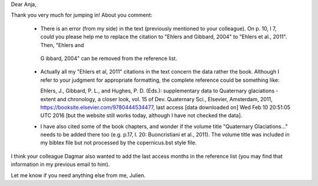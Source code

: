 Dear Anja,

Thank you very much for jumping in! About you comment:

 * There is an error (from my side) in the text (previously mentioned to your
   colleague). On p. 10, l 7, could you please help me to replace the citation
   to "Ehlers and Gibbard, 2004" to "Ehlers et al., 2011". Then, "Ehlers and
  G ibbard, 2004" can be removed from the reference list.

 * Actually all my "Ehlers et al, 2011" citations in the text concern the data
   rather the book. Although I refer to your judgment for appropriate
   formatting, the complete reference could be something like:

   Ehlers, J., Gibbard, P. L., and Hughes, P. D. (Eds.): supplementary data to
   Quaternary glaciations - extent and chronology, a closer look, vol. 15 of
   Dev. Quaternary Sci., Elsevier, Amsterdam, 2011,
   https://booksite.elsevier.com/9780444534477, last access [data downloaded
   on] Wed Feb 10 20:51:05 UTC 2016 [but the website still works today,
   although I have not checked the data].

 * I have also cited some of the book chapters, and wonder if the volume title
   "Quaternary Glaciations..." needs to be added there too (e.g. p.17, l. 20:
   Buoncristiani et al., 2011). The volume title was included in my bibtex file
   but not processed by the copernicus.bst style file.

I think your colleague Dagmar also wanted to add the last access months in the
reference list (you may find that information in my previous email to him).

Let me know if you need anything else from me,
Julien.
